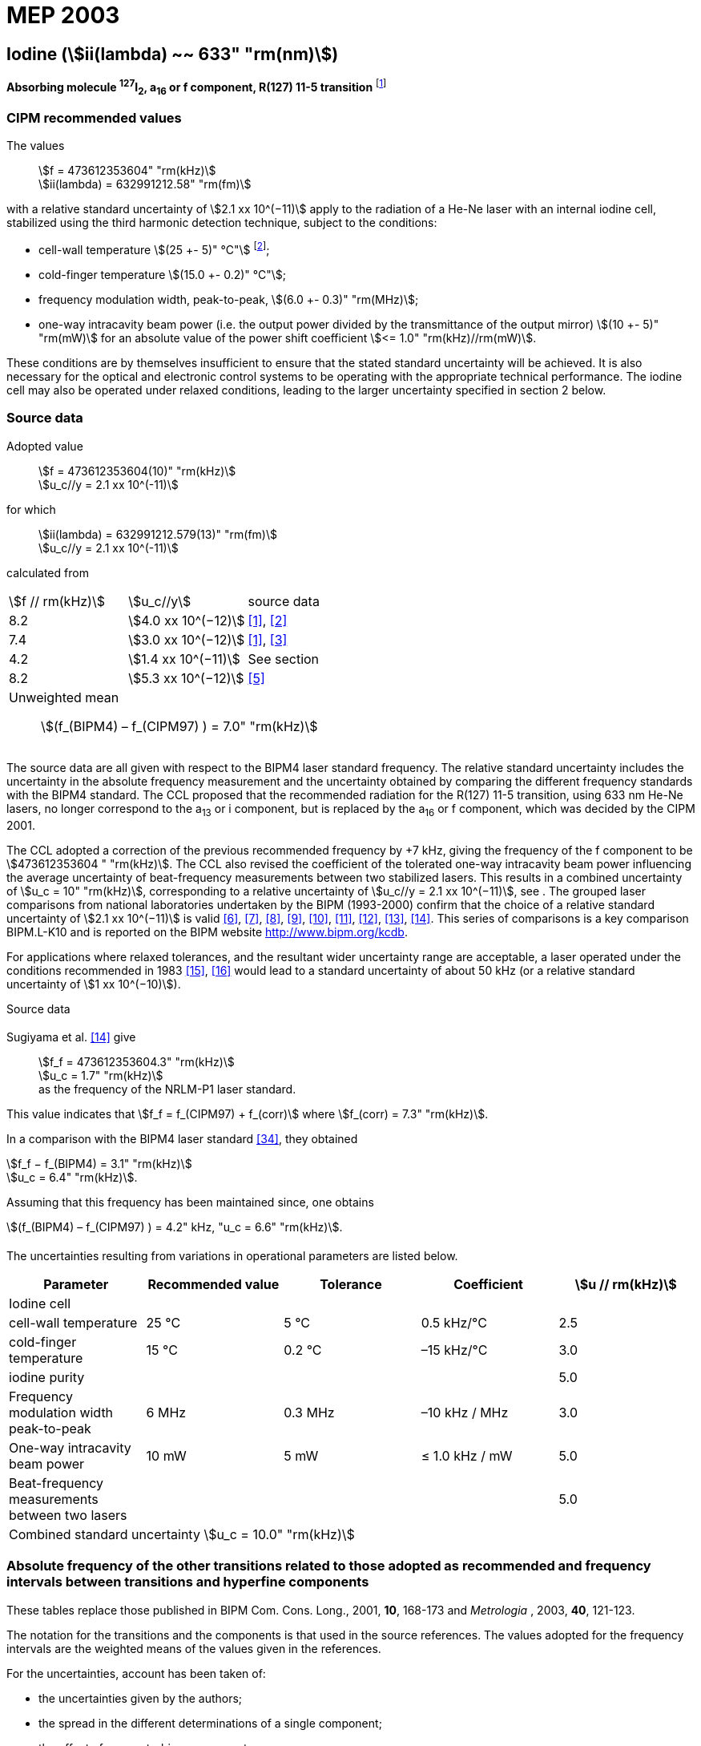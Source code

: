 = MEP 2003
:appendix: 2
:partnumber: 1
:edition: 9
:copyright-year: 2019
:language: en
:docnumber: SI MEP M REC 633nm I2
:title-appendix-en: Recommended Values of Standard Frequencies for Applications Including the Practical Realization of the Metre and Secondary Representations of the Definition of the Second: Iodine (stem:[ii(lambda) ~~ 633" "rm(nm)]) (2003)
:title-appendix-fr:
:title-en: The International System of Units
:title-fr: Le système international d’unités
:doctype: mise-en-pratique
:parent-document: si-brochure.adoc
:committee-acronym: CCL-CCTF-WGFS
:committee-en: CCL-CCTF Frequency Standards Working Group
:si-aspect: m_c_deltanu
:docstage: in-force
:confirmed-date:
:revdate:
:docsubstage: 60
:imagesdir: images
:mn-document-class: bipm
:mn-output-extensions: xml,html,pdf,rxl
:local-cache-only:
:data-uri-image:

== Iodine (stem:[ii(lambda) ~~ 633" "rm(nm)])

*Absorbing molecule ^127^I~2~, a~16~ or f component, R(127) 11-5 transition* footnote:[All transitions in I~2~ refer to the stem:["B"^3Pi" "0_u^+ – "X"^1" "Sigma_g^+] system.]

=== CIPM recommended values

[align=left]
The values:: stem:[f = 473612353604" "rm(kHz)] +
stem:[ii(lambda) = 632991212.58" "rm(fm)]

with a relative standard uncertainty of stem:[2.1 xx 10^(−11)] apply to the radiation of a He-Ne laser with an internal iodine cell, stabilized using the third harmonic detection technique, subject to the conditions:

* cell-wall temperature stem:[(25 +- 5)" °C"] footnote:[For the specification of operating conditions, such as temperature, modulation width and laser power, the symbols ± refer to a tolerance, not an uncertainty.];
* cold-finger temperature stem:[(15.0 +- 0.2)" °C"];
* frequency modulation width, peak-to-peak, stem:[(6.0 +- 0.3)" "rm(MHz)];
* one-way intracavity beam power (i.e. the output power divided by the transmittance of the output mirror) stem:[(10 +- 5)" "rm(mW)] for an absolute value of the power shift coefficient stem:[<= 1.0" "rm(kHz)//rm(mW)].

These conditions are by themselves insufficient to ensure that the stated standard uncertainty will be achieved. It is also necessary for the optical and electronic control systems to be operating with the appropriate technical performance. The iodine cell may also be operated under relaxed conditions, leading to the larger uncertainty specified in section 2 below.


=== Source data

[align=left]
Adopted value:: stem:[f = 473612353604(10)" "rm(kHz)] +
stem:[u_c//y = 2.1 xx 10^(-11)]

[align=left]
for which:: stem:[ii(lambda) = 632991212.579(13)" "rm(fm)] +
stem:[u_c//y = 2.1 xx 10^(-11)]

calculated from::

[%unnumbered]
|===
| stem:[f // rm(kHz)] | stem:[u_c//y] | source data
| 8.2 | stem:[4.0 xx 10^(−12)] | <<ye>>, <<yoon>>
| 7.4 | stem:[3.0 xx 10^(−12)] | <<ye>>, <<bernard>>
| 4.2 | stem:[1.4 xx 10^(−11)] | See section <<sec-sugiyama>>
| 8.2 | stem:[5.3 xx 10^(−12)] | <<lea>>
3+a| Unweighted mean:: stem:[(f_(BIPM4) – f_(CIPM97) ) = 7.0" "rm(kHz)]
|===

The source data are all given with respect to the BIPM4 laser standard frequency. The relative standard uncertainty includes the uncertainty in the absolute frequency measurement and the uncertainty obtained by comparing the different frequency standards with the BIPM4 standard. The CCL proposed that the recommended radiation for the R(127) 11-5 transition, using 633 nm He-Ne lasers, no longer correspond to the a~13~ or i component, but is replaced by the a~16~ or f component, which was decided by the CIPM 2001.

The CCL adopted a correction of the previous recommended frequency by +7 kHz, giving the frequency of the f component to be stem:[473612353604 " "rm(kHz)]. The CCL also revised the coefficient of the tolerated one-way intracavity beam power influencing the average uncertainty of beat-frequency measurements between two stabilized lasers. This results in a combined uncertainty of stem:[u_c = 10" "rm(kHz)], corresponding to a relative uncertainty of stem:[u_c//y = 2.1 xx 10^(−11)], see <<sec-uncertainties>>. The grouped laser comparisons from national laboratories undertaken by the BIPM (1993-2000) confirm that the choice of a relative standard uncertainty of stem:[2.1 xx 10^(−11)] is valid <<chartier2001>>, <<chartier1997>>, <<stahlberg>>, <<navratil>>, <<darnedde>>, <<brown>>, <<abramova>>, <<viliesid>>, <<shen>>. This series of comparisons is a key comparison BIPM.L-K10 and is reported on the BIPM website http://www.bipm.org/kcdb.

For applications where relaxed tolerances, and the resultant wider uncertainty range are acceptable, a laser operated under the conditions recommended in 1983 <<bipm1983>>, <<docs-metre>> would lead to a standard uncertainty of about 50 kHz (or a relative standard uncertainty of stem:[1 xx 10^(−10)]).


Source data

[[sec-sugiyama]]
==== {blank}

[align=left]
Sugiyama et al. <<shen>> give:: stem:[f_f = 473612353604.3" "rm(kHz)] +
stem:[u_c = 1.7" "rm(kHz)] +
as the frequency of the NRLM-P1 laser standard.

This value indicates that stem:[f_f = f_(CIPM97) + f_(corr)] where stem:[f_(corr) = 7.3" "rm(kHz)].

In a comparison with the BIPM4 laser standard <<edwards>>, they obtained

[align=left]
stem:[f_f − f_(BIPM4) = 3.1" "rm(kHz)] +
stem:[u_c = 6.4" "rm(kHz)].

Assuming that this frequency has been maintained since, one obtains

stem:[(f_(BIPM4) – f_(CIPM97) ) = 4.2" kHz, "u_c = 6.6" "rm(kHz)].

[[sec-uncertainties]]
==== {blank}

The uncertainties resulting from variations in operational parameters are listed below.

[%unnumbered]
|===
| Parameter | Recommended value | Tolerance | Coefficient | stem:[u // rm(kHz)]

5+| Iodine cell
| cell-wall temperature | 25 °C | 5 °C | 0.5 kHz/°C | 2.5
| cold-finger temperature | 15 °C | 0.2 °C | –15 kHz/°C | 3.0
| iodine purity | | | | 5.0
| Frequency modulation width peak-to-peak | 6 MHz | 0.3 MHz | –10 kHz / MHz | 3.0
| One-way intracavity beam power | 10 mW | 5 mW | ≤ 1.0 kHz / mW | 5.0
| Beat-frequency measurements between two lasers | | | | 5.0
5+>| Combined standard uncertainty stem:[u_c = 10.0" "rm(kHz)]
|===


=== Absolute frequency of the other transitions related to those adopted as recommended and frequency intervals between transitions and hyperfine components

These tables replace those published in BIPM Com. Cons. Long., 2001, *10*, 168-173 and _Metrologia_ , 2003, *40*, 121-123.

The notation for the transitions and the components is that used in the source references. The values adopted for the frequency intervals are the weighted means of the values given in the references.

For the uncertainties, account has been taken of:

* the uncertainties given by the authors;
* the spread in the different determinations of a single component;
* the effect of any perturbing components;
* the difference between the calculated and the measured values.

In the tables, uc represents the estimated combined standard uncertainty (stem:[1 ii(sigma)] ).

All transitions in molecular iodine refer to the B-X system.

[[table1]]
|===
8+^.^| stem:[ii(lambda) ~~ 633" "rm(nm)] ^127^I~2~ R(127) 11-5
| stem:[a_n] | stem:[x] | stem:[[f (a_n) – f (a_(16))\]//rm(MHz)] | stem:[u_c//rm(MHz)] | stem:[a_n] | stem:[x] | stem:[[f (a_n) – f (a_(16))\]//rm(MHz)] | stem:[u_c//rm(MHz)]

| stem:[a_2] | t | –721.8 | 0.5 | stem:[a_(12)] | j | –160.457 | 0.005
| stem:[a_3] | s | –697.8 | 0.5 | stem:[a_(13)] | i | –138.892 | 0.005
| stem:[a_4] | r | –459.62 | 0.01 | stem:[a_(14)] | h | –116.953 | 0.005
| stem:[a_5] | q | –431.58 | 0.05 | stem:[a_(15)] | g | –13.198 | 0.005
| stem:[a_6] | p | –429.18 | 0.05 | stem:[a_(16)] | f | 0 | -
| stem:[a_7] | o | –402.09 | 0.01 | stem:[a_(17)] | e | 13.363 | 0.005
| stem:[a_8] | n | –301.706 | 0.005 | stem:[a_(18)] | d | 26.224 | 0.005
| stem:[a_9] | m | –292.693 | 0.005 | stem:[a_(19)] | c | 144.114 | 0.005
| stem:[a_(10)] | l | –276.886 | 0.005 | stem:[a_(20)] | b | 152.208 | 0.005
| stem:[a_(11)] | k | –268.842 | 0.005 | stem:[a_(21)] | a | 161.039 | 0.005
8+a| Frequency referenced to::
stem:[a_(16)" (f), R(127) 11-5"], ^127^I~2~: stem:[f = 473612353604" "rm(kHz)] <<ci2002>>
|===
Ref. <<rowley>>, <<hanes>>, <<cerez>>, <<bayer>>, <<bertinetto>>, <<tanaka>>, <<blabla24>>, <<morinaga>>, <<blabla26>>, <<chartier1983>>, <<chartier1991>>, <<petru>>


[[table2]]
|===
8+^.^| stem:[ii(lambda) ~~ 633" "rm(nm)] ^127^I~2~ P(33) 6-3
| stem:[b_n] | stem:[x] | stem:[[f (b_n) – f (b_(21))\]//rm(MHz)] | stem:[u_c//rm(MHz)] | stem:[b_n] | stem:[x] | stem:[[f (b_n) – f (b_(21))\]//rm(MHz)] | stem:[u_c//rm(MHz)]

| stem:[b_1] | u | –922.571 | 0.008 | stem:[b_(12)] | j | –347.354 | 0.007
| stem:[b_2] | t | –895.064 | 0.008 | stem:[b_(13)] | i | –310.30 | 0.01
| stem:[b_3] | s | –869.67 | 0.01 | stem:[b_(14)] | h | –263.588 | 0.009
| stem:[b_4] | r | –660.50 | 0.02 | stem:[b_(15)] | g | –214.53 | 0.02
| stem:[b_5] | q | –610.697 | 0.008 | stem:[b_(16)] f | | –179.312 | 0.005
| stem:[b_6] | p | –593.996 | 0.008 | stem:[b_(17)] | e | –153.942 | 0.005
| stem:[b_7] | o | –547.40 | 0.02 | stem:[b_(18)] | d | –118.228 | 0.007
| stem:[b_8] | n | –487.074 | 0.009 | stem:[b_(19)] | c | –36.73 | 0.01
| stem:[b_9] | m | –461.30 | 0.03 | stem:[b_(20)] | b | –21.980 | 0.007
| stem:[b_(10)] | l | –453.21 | 0.03 | stem:[b_(21)] | a | 0 | -
| stem:[b_(11)] | k | –439.01 | 0.01 | | | |
8+a| Frequency referenced to::
stem:[a_(16)" (f), R(127) 11-5"], ^127^I~2~: stem:[f = 473612353604" "rm(kHz)] <<ci2002>> +
stem:[f (b_(21)," P(33) 6-3") – f (a_(16)," R(127) 11-5") = –532.42(2)" "rm(MHz)] <<razet>>
|===
Ref. <<morinaga>>, <<razet>>, <<hanes1971>>, <<bergquist>>, <<simonsen>>, <<edwards>>


[[table3]]
|===
8+^.^| stem:[ii(lambda) ~~ 633" "rm(nm)] ^129^I~2~ P(54) 8-4
| stem:[a_n] | stem:[x] | stem:[[f (a_n) – f (a_(28))\]//rm(MHz)] | stem:[u_c//rm(MHz)] | stem:[a_n] | stem:[x] | stem:[[f (a_n) – f (a_(28))\]//rm(MHz)] | stem:[u_c//rm(MHz)]

| stem:[a_2] | z' | –449 | 2 | stem:[a_(16)] | i' | –197.73 | 0.08
| stem:[a_3] | y' | –443 | 2 | stem:[a_(17)] | h' | –193.23 | 0.08
| stem:[a_4] | x' | –434 | 2 | stem:[a_(18)] | g' | –182.74 | 0.03
| stem:[a_5] | w' | –429 | 2 | stem:[a_(19)] | f' | –162.61 | 0.05
| stem:[a_6] | v' | –360.9 | 1 | stem:[a_(20)] | e' | –155.72 | 0.05
| stem:[a_7] | u' | –345.1 | 1 | stem:[a_(21)] | d' | –138.66 | 0.05
| stem:[a_8] | t' | –340.8 | 1 | stem:[a_(22)] | c' | –130.46 | 0.05
| stem:[a_9] | s' | –325.4 | 1 | stem:[a_(23)] | a' | –98.22 | 0.03
| stem:[a_(10)] | r' | –307.0 | 1 | stem:[a_(24)] | n~2~ | –55.6 see m~8~ <<table7>> | 0.5
| stem:[a_(11)] | q' | –298.2 | 1 | stem:[a_(25)] | n~1~ | –55.6 see m~8~ <<table7>> | 0.5
| stem:[a_(12)] | p' | –293.1 | 1 | stem:[a_(26)] | m~2~ | –43.08 | 0.03
| stem:[a_(13)] | o' | –289.7 | 1 | stem:[a_(27)] | m~1~ | –41.24 | 0.05
| stem:[a_(14)] | n' | –282.7 | 1 | stem:[a_(28)] | k | 0  | -
| stem:[a_(15)] | j' | –206.1 | 0.02 | | | |
8+a| Frequency referenced to::
stem:[a_(16)" (f), R(127) 11-5"], ^127^I~2~: stem:[f = 473612353604" "rm(kHz)] <<ci2002>> +
stem:[f (a_(28)," P(54) 8-4") – f (a_(16)," R(127) 11-5"{^(127)ii(I)_2}) = –42.99(4)" "rm(MHz)] <<ccdm82-2>>, <<chartier1984>>
|===
Ref. <<ccdm82-2>>, <<chartier1984>>, <<chartier1982>>, <<gerlach>>, <<knox>>, <<tesic>>, <<magyar>>, <<chartier1978>>, <<chartier1993>>


[[table4]]
|===
8+^.^| stem:[ii(lambda) ~~ 633" "rm(nm)] ^129^I~2~ P(69) 12-6
| stem:[b_n] | stem:[x] | stem:[[f (b_n) – f (a_(28))\]//rm(MHz)] | stem:[u_c//rm(MHz)] | stem:[b_n] | stem:[x] | stem:[[f (b_n) – f (a_(28))\]//rm(MHz)] | stem:[u_c//rm(MHz)]

| stem:[b_1] | b′′′ | 99.12 | 0.05 | stem:[b_(21)] | q′ | 507.66 | 0.10
| stem:[b_2] | a′′′ | 116.08 | 0.05 | stem:[b_(22)] | o′ | 532.65 | 0.10
| stem:[b_3] | z′′ | 132.05 | 0.05 | stem:[b_(23)] | n′ | 536.59 | 0.10
| stem:[b_4] | s′′ | 234.54 | 0.05 | stem:[b_(24)] | m′ | 545.06 | 0.05
| stem:[b_5] | r′′ | 256.90 see m~28~ <<table7>> | 0.05 | stem:[b_(25)] | l′ | 560.94 | 0.05
| stem:[b_6] | q′′ | 264.84 see m~29~ <<table7>> | 0.05 | stem:[b_(26)] | k′ | 566.19 | 0.05
| stem:[b_7] | p′′ | 288.06 | 0.05 | stem:[b_(27)] | j′ | 586.27 | 0.03
| stem:[b_8] | k′′ | 337.75 | 0.1 | stem:[b_(28)] | i′ | 601.78 | 0.03
| stem:[b_9] | i1′′ | 358.8 | 0.5 | stem:[b_(29)] | h′ | 620.85 | 0.03
| stem:[b_(10)] | i2′′ | 358.8 | 0.5 | stem:[b_(30)] | g′ | 632.42 | 0.03
| stem:[b_(11)] | f′′ | 373.80 | 0.05 | stem:[b_(31)] | f′ | 644.09 | 0.03
| stem:[b_(12)] | d′′ | 387.24 | 0.05 | stem:[b_(32)] | e′ | 655.47 | 0.03
| stem:[b_(13)] | c′′ | 395.3 | 0.2 | stem:[b_(33)] | d′ | 666.81 | 0.10
| stem:[b_(14)] | b′′ | 402.45 | 0.05 | stem:[b_(34)] | c′ | 692.45 | 0.10
| stem:[b_(15)] | a′′ | 407 | 4 | stem:[b_(35)] | b′ | 697.96 | 0.10
| stem:[b_(16)] | z′ | 412.37 | 0.05 | stem:[b_(36)] | a′ | 705.43 | 0.10
| stem:[b_(17)] | y′ | 417 | 4 | | | |
8+a| Frequency referenced to::
stem:[a_(16)" (f), R(127) 11-5"], ^127^I~2~: stem:[f = 473612353604" "rm(kHz)] <<ci2002>> +
stem:[f (a_(28)", P(54) 8-4") – f (a_(16)," R(127) 11-5"] {^127^I~2~}) = –42.99 (4) MHz <<ccdm82-2>>, <<chartier1984>>
|===
Ref. <<gerlach>>, <<magyar>>, <<chartier1978>>, <<chartier1993>>


[[table5]]
|===
8+^.^| stem:[ii(lambda) ~~ 633" "rm(nm)] ^129^I~2~ R(60) 8-4
| stem:[d_n] | stem:[x] | stem:[[f (d_n) – f (a_(28))\]//rm(MHz)] | stem:[u_c//rm(MHz)] | stem:[d_n] | stem:[x] | stem:[[f (d_n) – f (a_(28))\]//rm(MHz)] | stem:[u_c//rm(MHz)]

| stem:[d_(23)] | A′ | –555 | 5 | stem:[d_(26)] | M | –499 | 2
| stem:[d_(24)] | N | –511 | 2 | stem:[d_(27)] | M | –499 | 2
| stem:[d_(25)] | N | –511 | 2 | stem:[d_(28)] | K | –456 | 2
8+a| Frequency referenced to::
stem:[a_(16)" (f), R(127) 11-5"], ^127^I~2~: stem:[f = 473612353604" "rm(kHz)] <<ci2002>> +
stem:[f (a_(28)", P(54) 8-4") – f (a_(16)," R(127) 11-5"] {^127^I~2~}) = –42.99 (4) MHz <<ccdm82-2>>, <<chartier1984>>
|===
Ref. <<gerlach>>


[[table6]]
|===
8+^.^| stem:[ii(lambda) ~~ 633" "rm(nm)] ^129^I~2~ P(33) 6-3
| stem:[e_n] | stem:[x] | stem:[[f (e_n) – f (e_2)\]//rm(MHz)] | stem:[u_c//rm(MHz)] | stem:[e_n] | stem:[x] | stem:[[f (e_n) – f (e_2)\]//rm(MHz)] | stem:[u_c//rm(MHz)]

| stem:[e_1] | A | −19.82 | 0.05 | stem:[e_(10)] | J | 249 | 2
| stem:[e_2] | B | 0 | - | stem:[e_(11)] | K | 260 | 2
| stem:[e_3] | C | 17.83 | 0.03 | stem:[e_(12)] | L | 269 | 3
| stem:[e_4] | D | 102.58 | 0.05 | stem:[e_(13)] | M | 273 | 4
| stem:[e_5] | E | 141 | 2 | stem:[e_(14)] | N | 287 | 4
| stem:[e_6] | F | 157 | 2 | stem:[e_(15)] | O | 293 | 5
| stem:[e_7] | G | 191 | 2 | stem:[e_(16)] | P | 295 | 5
| stem:[e_8] | H | 208 | 2 | stem:[e_(17)] | Q | 306 | 6
| stem:[e_9] | I | 239 | 2 | | | |
8+a| Frequency referenced to::
stem:[a_(16)" (f), R(127) 11-5"], ^127^I~2~: stem:[f = 473612353604" "rm(kHz)] <<ci2002>> +
stem:[f (e_2", P(33) 6-3") – f (a_(16)," R(127) 11-5"] {^127^I~2~}) = 849.4 (2) MHz <<schweitzer>>, <<chartier1985>>
|===
Ref. <<gerlach>>, <<chartier1993>>, <<schweitzer>>, <<helmcke>>


[[table7]]
|===
8+^.^| stem:[ii(lambda) ~~ 633" "rm(nm)] ^127^I^129^I P(33) 6-3
| stem:[m_n] | stem:[x] | stem:[[f (m_n) – f (a_(28))\]//rm(MHz)] | stem:[u_c//rm(MHz)] | stem:[m_n] | stem:[x] | stem:[[f (m_n) – f (a_(28))\]//rm(MHz)] | stem:[u_c//rm(MHz)]

| stem:[m_1] | m' | –254 | 3 | stem:[m_(26)] | u'' | 212.80 | 0.05
| stem:[m_2] | l' | –233.71 | 0.10 | stem:[m_(27)] | t'' | 219.43 | 0.05
| stem:[m_3] | k' | –226.14 | 0.10 | stem:[m_(28)] | r'' | 256.90, see b~5~ <<table4>> | 0.10
| stem:[m_4] | j' | –207 | 2 | stem:[m_(29)] | q'' | 264.84, see b~6~ <<table4>> | 0.05
| stem:[m_5] | b' | –117.79 | 0.10 | stem:[m_(30)] | o'' | 299.22 | 0.05
| stem:[m_6] | p | –87.83 | 0.15 | stem:[m_(31)] | n'' | 312.43 | 0.05
| stem:[m_7] | o | –78.2 | 0.5 | stem:[m_(32)] | m'' | 324.52 | 0.03
| stem:[m_8] | n | –56, see a~24~ and a~25~ <<table3>> | 1 | stem:[m_(33)] | l'' | 333.14 | 0.03
| stem:[m_9] | l | −17.55 | 0.05 | stem:[m_(34)] | k~2~'' | 337.7 | 0.5
| stem:[m_(10)] | j | 12.04 | 0.03 | stem:[m_(35)] | k~1~'' | 337.7 | 0.5
| stem:[m_(11)] | i | 15.60 | 0.03 | stem:[m_(36)] | j'' | 345.05 | 0.05
| stem:[m_(12)] | h | 33.16 | 0.03 | stem:[m_(37)] | h'' | 362.18 | 0.10
| stem:[m_(13)] | g~2~ | 39.9 | 0.2 | stem:[m_(38)] | g'' | 369.78 | 0.03
| stem:[m_(14)] | g~1~ | 41.3 | 0.2 | stem:[m_(39)] | e'' | 380.37 | 0.03
| stem:[m_(15)] | f | 50.72 | 0.03 | stem:[m_(40)] | d'' | 385 | 4
| stem:[m_(16)] | e | 54.06 | 0.10 | stem:[m_(41)] | x' | 431 | 4
| stem:[m_(17)] | d | 69.33 | 0.03 | stem:[m_(42)] | w' | 445 | 4
| stem:[m_(18)] | c | 75.06 | 0.03 | stem:[m_(43)] | v' | 456.7 | 0.5
| stem:[m_(19)] | b | 80.00 | 0.03 | stem:[m_(44)] | u' | 477.17 | 0.05
| stem:[m_(20)] | a | 95.00 | 0.03 | stem:[m_(45)] | t' | 486.43 | 0.05
| stem:[m_(21)] | y'' | 160.74 | 0.03 | stem:[m_(46)] | s' | 495.16 | 0.05
| stem:[m_(22)] | x'' | 199.52 | 0.03 | stem:[m_(47)] | r' | 503.55 | 0.05
| stem:[m_(23)] | w'' | 205.06 | 0.05 | stem:[m_(48)] | p' | 515.11 | 0.05
| stem:[m_(24)] | v~2~'' | 207.9 | 0.5 | | | |
| stem:[m_(25)] | v~1~'' | 207.9 | 0.5 | | | |
8+a| Frequency referenced to::
stem:[a_(16)" (f), R(127) 11-5"], ^127^I~2~: stem:[f = 473612353604" "rm(kHz)] <<ci2002>> +
stem:[f (a_(28)", P(54) 8-4") – f (a_(16)," R(127) 11-5"] {^127^I~2~}) = -42.99 (4) MHz <<ccdm82-2>>, <<chartier1984>>
|===
Ref. <<gerlach>>, <<ccdm82-19a>>, <<magyar>>, <<chartier1978>>, <<chartier1993>>


[bibliography]
=== References

* [[[ye,1]]], Ye J., Yoon T. H., Hall J. L., Madej A. A., Bernard J. E., Siemsen K. J., Marmet L., Chartier J.-M., Chartier A., Accuracy Comparison of Absolute Optical Frequency Measurement between Harmonic-Generation Synthesis and a Frequency-Division Femtosecond Comb, _Phys. Rev. Lett._, 2000, *85*, 3797-3800.

* [[[yoon,2]]], Yoon T. H., Ye J., Hall J. L., Chartier J.-M., Absolute frequency measurement of the iodine-stabilized He-Ne laser at 633 nm, _Appl. Phys. B._, 2001, *72*, 221-226.

* [[[bernard,3]]], Bernard J. E., Madej A. A., Siemsen K. J., Marmet L., Absolute frequency measurement of the HeNe/I~2~ standard at 633 nm, _Opt. Commun._, 2001, *187*, 211-218.

* [[[sugiyama,4]]], Sugiyama K., Onae A., Hong F.-L., Inaba H., Slyusarev S. N., Ikegami T., Ishikawa J., Minoshima K., Matsumoto H., Knight J. C., Wadsworth W. J., Russel P. St. J., Optical frequency measurement using an ultrafast mode-locked laser at NMIJ/AIST, _6th Symposium on Frequency Standards and Metrology_, Ed. Gill P, World Scientific (Singapore), 2002, 427-434.

* [[[lea,5]]], Lea S. N., Margolis H. S., Huang G., Rowley W. R. C., Henderson D., Barwood G. P., Klein H. A., Webster S. A., Blythe P., Gill P., Windeler R. S., Femtosecond Optical Frequency Comb Measurements of Lasers Stabilised to Transitions in ^88^Sr^\+^, ^171^Yb^+^, and I~2~ at NPL, _6th Symposium on Frequency Standards and Metrology_, Ed. Gill P, World Scientific (Singapore), 2002, 144-151.

* [[[chartier2001,6]]], Chartier J.-M., Chartier A., I2 Stabilized 633 nm He-Ne Lasers: 25 Years of International Comparisons, Laser Frequency Stabilization, Standards, Measurement, and Applications, _Proceedings of SPIE_, 2001, *4269*, 123-132.

* [[[chartier1997,7]]], Chartier J.-M., Chartier A., International comparisons of He-Ne lasers stabilized with ^127^I~2~ at stem:[ii(lambda) ~~ 633" "rm(nm)] (July 1993 to September 1995) Part I : General, _Metrologia_, 1997, *34*, 297-300.

* [[[stahlberg,8]]], Ståhlberg B., Ikonen E., Haldin J., Hu J., Ahola T., Riski K., Pendrill L., Kärn U., Henningsen J., Simonsen H., Chartier A., Chartier J.-M., International comparisons of He-Ne lasers stabilized with ^127^I~2~ at stem:[ii(lambda) ~~ 633" "rm(nm)] (July 1993 to September 1995) Part II : Second comparison of Northern European lasers at stem:[ii(lambda) ~~ 633" "rm(nm)], _Metrologia_, 1997, *34*, 301-307.

* [[[navratil,9]]], Navratil V., Fodreková A., Gàta R., Blabla J., Balling P., Ziegler M., Zeleny V., Petrû F., Lazar J., Veselá Z., Gliwa-Gliwinski J., Walczuk J., Bánréti E., Tomanyiczka K., Chartier A., Chartier J.-M., International comparisons of He-Ne lasers stabilized with ^127^I~2~ at stem:[ii(lambda) ~~ 633" "rm(nm)] (July 1993 to September 1995) Part III : Second comparison of Eastern European lasers at stem:[ii(lambda) ~~ 633" "rm(nm)], _Metrologia_, 1998, *35*, 799-806.

* [[[darnedde,10]]], Darnedde H., Rowley W. R. C., Bertinetto F., Millerioux Y., Haitjema H., Wetzels S., Pirée H., Prieto E., Mar Pérez M., Vaucher B., Chartier A., Chartier J.-M., International comparisons of He-Ne lasers stabilized with ^127^I~2~ at stem:[ii(lambda) ~~ 633" "rm(nm)] (July 1993 to September 1995) Part IV : Comparison of Western European lasers at stem:[ii(lambda) ~~ 633" "rm(nm)], _Metrologia_, 1999, *36*, 199-206.

* [[[brown,11]]], Brown N., Jaatinen E., Suh H., Howick E., Xu G., Veldman I., Chartier A., Chartier J.-M., International comparisons of He-Ne lasers stabilized with ^127^I~2~ at stem:[ii(lambda) ~~ 633" "rm(nm)] (July 1993 to September 1995) Part V : Comparison of Asian-Pacific and South African lasers at stem:[ii(lambda) ~~ 633" "rm(nm)], _Metrologia_, 2000, *37*, 107-113.

* [[[abramova,12]]], Abramova L., Zakharenko Yu., Fedorine V., Blajev T., Kartaleva S., Karlsson H., Popescu GH., Chartier A., Chartier J.-M., International comparisons of He-Ne lasers stabilized with ^127^I~2~ at stem:[ii(lambda) ~~ 633" "rm(nm)] (July 1993 to September 1995) Part VI : Comparison of VNIIM (Russian Federation), NCM (Bulgaria), NMS (Norway), NILPRP (Romania) and BIPM lasers at stem:[ii(lambda) ~~ 633" "rm(nm)], _Metrologia_, 2000, *37*, 115-120.

* [[[viliesid,13]]], Viliesid M., Gutierrez-Munguia M., Galvan C. A., Castillo H. A., Madej A., Hall J. L., Stone J., Chartier A., Chartier J.-M., International comparisons of He-Ne lasers stabilized with ^127^I~2~ at stem:[ii(lambda) ~~ 633" "rm(nm)], Part VII : Comparison of NORAMET ^127^I~2~-stabilized He-Ne lasers at stem:[ii(lambda) ~~ 633" "rm(nm)], _Metrologia_, 2000, *37*, 317-322.

* [[[shen,14]]], Shen S., Ni Y., Qian J., Liu Z., Shi C., An J., Wang L., Iwasaki S., Ishikawa J., Hong F.-L., Suh H. S., Labot J., Chartier A., Chartier J.-M., International comparisons of He-Ne lasers stabilized with ^127^I~2~ at stem:[ii(lambda) ~~ 633" "rm(nm)] (July 1997), Part VIII : Comparison of NIM (China), NRLM (Japan), KRISS (Republic of Korea) and BIPM lasers at stem:[ii(lambda) ~~ 633" "rm(nm)], _Metrologia_, 2001, *38*, 181-186.

* [[[bipm1983,15]]], _BIPM, Proc. Verb. Com. Int. Poids et Mesures_, 1983, *51*.

* [[[docs-metre,16]]], Documents Concerning the New Definition of the Metre, _Metrologia_, 1984, *19*, 163-178.

* [[[ci2002,17]]], Recommendation CCL3 (BIPM Com. Cons. Long., 10th Meeting, 2001) adopted by the Comité International des Poids et Mesures at its 91th Meeting as Recommendation 1 (CI-2002).

* [[[rowley,18]]], Rowley W. R. C., Wallard A. J., Wavelength values of the 633 nm laser, stabilized with ^127^I~2~-saturated absorption, _J. Phys. E._, 1973, *6*, 647-651.

* [[[hanes,19]]], Hanes G. R., Baird K. M., DeRemigis J., Stability, Reproducibility, and Absolute Wavelength of a 633 nm He-Ne Laser Stabilized to an Iodine Hyperfine Component, _Appl. Opt._, 1973, *12*, 1600-1605.

* [[[cerez,20]]], Cérez P., Brillet A., Hartmann F., Metrological Properties of the R(127) Line of Iodine Studied by Laser Saturated Absorption, _IEEE Trans. Instrum. Meas._, 1974, *IM-23*, 526-528.

* [[[bayer,21]]], Bayer-Helms F., Chartier J.-M., Helmcke J., Wallard A., Evaluation of the International Intercomparison Measurements (March 1976) with ^127^I~2~-Stabilized He-Ne Lasers, _PTB-Bericht_, 1977, *Me-17*, 139-146.

* [[[bertinetto,22]]], Bertinetto F., Rebaglia B. I., Performances of IMGC He-Ne (^127^I~2~) Lasers, _Euromeas, 77, IEEE_, 1977, *152*, 38-39.

* [[[tanaka,23]]], Tanaka K., Sakurai T., Kurosawa T., Frequency Stability and Reproducibility of an Iodine Stabilized He-Ne Laser, _Jap. J. Appl. Phys._, 1977, *16*, 2071-2072.

* [[[blabla24,24]]], Blabla J., Smydke J., Chartier J.-M., Gläser M., Comparison of the ^127^I~2~-Stabilized He-Ne Lasers at 633 nm Wavelength of the Czechoslovak Institute of Metrology and the Bureau International des Poids et Mesures, _Metrologia_, 1983, *19*, 73-75.

* [[[morinaga,25]]], Morinaga A., Tanaka K., Hyperfine Structure in the electronic spectrum of ^127^I~2~ by saturated absorption spectroscopy at 633 nm, _Appl. Phys. Lett._, 1978, *32*, 114-116.

* [[[blabla26,26]]], Blabla J., Bartos M., Smydke J., Weber T., Hantke D., Philipp H., Sommer M., Tschirnich J., Frequency Intervals of HFS Components of an ^127^I~2~-Stabilized He-Ne Laser at 633 nm Wavelength, _ASMW Metrologische Abhandlungen 3_, 1983, *4*, 285-290.

* [[[chartier1983,27]]], Chartier J.-M., Results of International Comparisons Using Methane-Stabilized He-Ne Lasers at 3.39 μm and Iodine Stabilized He-Ne Lasers at 633 nm, _IEEE Trans. Instrum. Meas._, 1983, *IM-32*, 81-83.

* [[[chartier1991,28]]], Chartier J.-M., Robertsson L., Fredin-Picard S., Recent Activities at BIPM in the Field of Stabilized Lasers - Radiations Recommended for the Definition of the Meter, _IEEE Trans. Instrum. Meas._, 1991, *40*, 181-184.

* [[[petru,29]]], Petru F., Popela B., Vesela Z., Iodine-stabilized He-Ne Lasers at stem:[ii(lambda) = 633" "rm(nm)] of a Compact Construction, _Metrologia_, 1992, *29*, 301-307.

* [[[razet,30]]], Razet A., Gagnière J., Juncar P., Hyperfine Structure Analysis of the 33P (6-3) Line of ^127^I~2~ at 633 nm Using a Continuous-wave Tunable Dye Laser, _Metrologia_, 1993, *30*, 61-65.

* [[[hanes1971,31]]], Hanes G. R., Lapierre J., Bunker P.R., Shotton K.C., Nuclear Hyperfine Structure in the Electronic Spectrum of ^127^I~2~ by Saturated Absorption Spectroscopy, and Comparison with Theory, _J. Mol. Spectrosc._, 1971, *39*, 506-515.

* [[[bergquist,32]]], Bergquist J. C., Daniel H.-U., A Wideband Frequency-Offset Locked Dye Laser Spectrometer Using a Schottky Barrier Mixer, _Opt. Commun._, 1984, *48*, 327-333.

* [[[simonsen,33]]], Simonsen H. R., Iodine –Stabilized Extended Cavity Diode Laser at stem:[ii(lambda) = 633" "rm(nm)], _IEEE Trans. Instrum. Meas._, 1997, *46*, 141-144.

* [[[edwards,34]]], Edwards C. S., Barwood G. P., Gill P., Rowley W. R. C., A 633 nm iodine-stabilized diode laser frequency standard, _Metrologia_, 1999, *36*, 41-45.

* [[[ccdm82-2,35]]], CCDM/82-2, NPL, Rowley W. R. C., Beat frequency measurements, ^129^I~2~(k) − ^127^I~2~(i).

* [[[chartier1984,36]]], Chartier J.-M., Lasers à He-Ne asservis sur l'absorption saturée de l'iode en cuve interne (stem:[ii(lambda) = 633" "rm(nm)]), _BIPM, Proc.-Verb. Com. Int. Poids et Mesures_, 1984, *52*, 44.

* [[[chartier1982,37]]], Chartier J.-M., Détermination et reproductibilité de l'intervalle de fréquence (^129^I~2~, k) - (^127^I~2~, i), _Rapport BIPM_, 1982, *82/10*.

* [[[gerlach,38]]], Gerlach R. W., _Thesis_, University Cleveland, 1975.

* [[[knox,39]]], Knox J. D., Pao Y.-H., High-Resolution Saturation Spectra of the Iodine Isotope 129I2 in the 633 nm Wavelength Region, _Appl. Phys. Lett._, 1971, *18*, 360-362.

* [[[tesic,40]]], Tesic M., Pao Y.-H., Theoretical Assigment of the Observed Hyperfine Structure in the Saturated Absorption Spectra of ^129^I~2~ and ^127^I^129^I vapors in the 633 nm Wavelength Region, _J. Mol. Spectrosc._, 1975, *57*, 75-96.

* [[[magyar,41]]], Magyar J. A., Brown N., High Resolution Saturated Absorption Spectra of Iodine Molecules ^129^I~2~, ^129^I^127^I, and ^127^I~2~ at 633 nm, _Metrologia_, 1980, *16*, 63-68.

* [[[chartier1978,42]]], Chartier J.-M., Mesures d'intervalles entre composantes hyperfines de I~2~, _BIPM Proc. Verb. Com. Int. Poids et Mesures_, 1978, *46*, 32-33.

* [[[chartier1993,43]]], Chartier J.-M., Mesures d'intervalles de fréquence entre composantes hyperfines des transitions 8-4, P(54) ; 12-6, P(69) ; 6-3, P(33) de ^129^I~2~ et 6-3, P(33) de ^127^I^129^I, _Rapport BIPM_, 1993, *93/3*.

* [[[ccdm82-19a,44]]], CCDM/82-19a, BIPM, Réponse au questionnaire CCDM/82-3.

* [[[schweitzer,45]]], Schweitzer Jr. W.G., Kessler Jr. E.G., Deslattes R. D., Layer H. P., Whetstone J. R., Description, Performances, and Wavelengths of Iodine Stabilized Lasers, _Appl. Opt._, 1973, *12*, 2927-2938.

* [[[chartier1985,46]]], Chartier J.-M., Lasers à He-Ne asservis sur l'absorption saturée de l'iode en cuve interne (stem:[ii(lambda) = 633" "rm(nm)]), _BIPM Proc.-Verb. Co. Int. Poids et Mesures_, 1985, *53*, 50.

* [[[helmcke,47]]], Helmcke J., Bayer-Helms F., He-Ne Laser Stabilized by Saturated Absorption in I~2~, _IEEE Trans. Instrum. Meas._, 1974, *IM-23*, 529-531.
